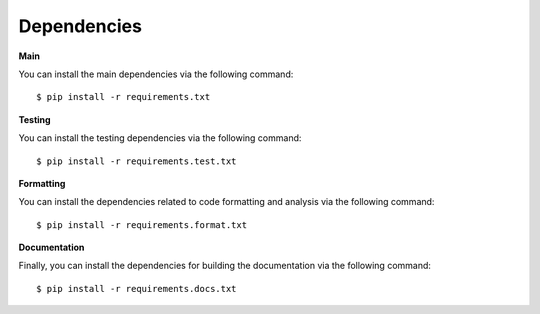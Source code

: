 .. _dependencies:

************
Dependencies
************

**Main**

You can install the main dependencies via the following command::

   $ pip install -r requirements.txt

**Testing**

You can install the testing dependencies via the following
command::

   $ pip install -r requirements.test.txt

**Formatting**

You can install the dependencies related to code
formatting and analysis via the following command::

   $ pip install -r requirements.format.txt

**Documentation**

Finally, you can install the dependencies for building the documentation
via the following command::

   $ pip install -r requirements.docs.txt
